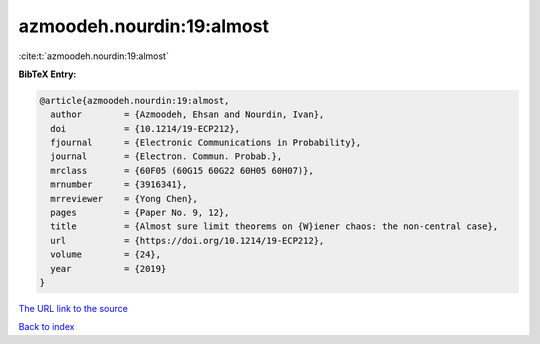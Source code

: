 azmoodeh.nourdin:19:almost
==========================

:cite:t:`azmoodeh.nourdin:19:almost`

**BibTeX Entry:**

.. code-block:: bibtex

   @article{azmoodeh.nourdin:19:almost,
     author        = {Azmoodeh, Ehsan and Nourdin, Ivan},
     doi           = {10.1214/19-ECP212},
     fjournal      = {Electronic Communications in Probability},
     journal       = {Electron. Commun. Probab.},
     mrclass       = {60F05 (60G15 60G22 60H05 60H07)},
     mrnumber      = {3916341},
     mrreviewer    = {Yong Chen},
     pages         = {Paper No. 9, 12},
     title         = {Almost sure limit theorems on {W}iener chaos: the non-central case},
     url           = {https://doi.org/10.1214/19-ECP212},
     volume        = {24},
     year          = {2019}
   }
`The URL link to the source <https://doi.org/10.1214/19-ECP212>`_


`Back to index <../By-Cite-Keys.html>`_
